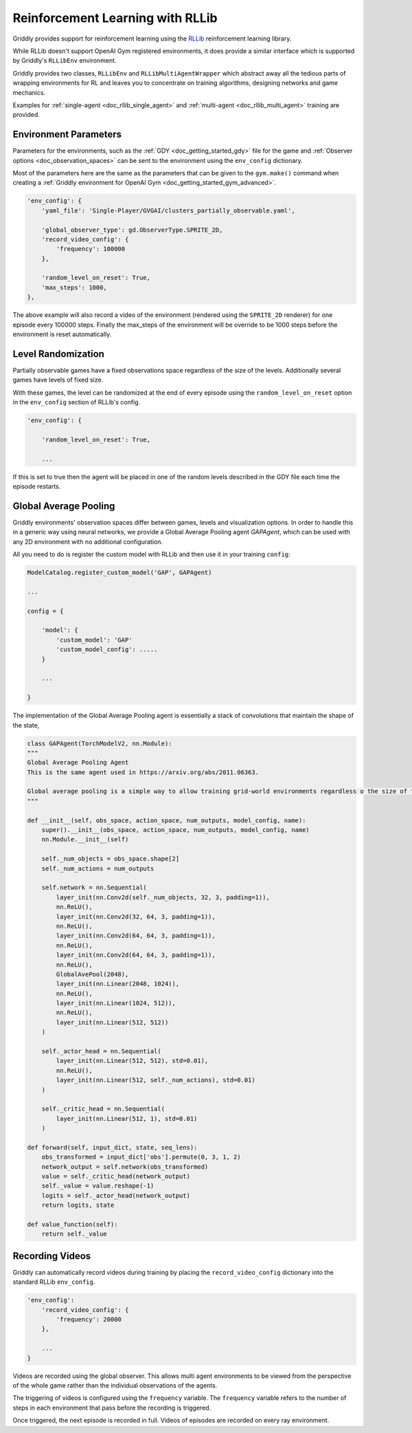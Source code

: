 .. _doc_rllib_intro:

#################################
Reinforcement Learning with RLLib
#################################


Griddly provides support for reinforcement learning using the `RLLib <https://docs.ray.io/en/latest/rllib.html>`_ reinforcement learning library.

While RLLib doesn't support OpenAI Gym registered environments, it does provide a similar interface which is supported by Griddly's ``RLLibEnv`` environment.

Griddly provides two classes, ``RLLibEnv`` and ``RLLibMultiAgentWrapper`` which abstract away all the tedious parts of wrapping environments for RL and leaves you to concentrate on training algorithms, designing networks and game mechanics.

Examples for :ref:`single-agent <doc_rllib_single_agent>` and :ref:`multi-agent <doc_rllib_multi_agent>` training are provided.


**********************
Environment Parameters
**********************

Parameters for the environments, such as the :ref:`GDY <doc_getting_started_gdy>` file for the game and :ref:`Observer options <doc_observation_spaces>` can be sent to the environment using the ``env_config`` dictionary.

Most of the parameters here are the same as the parameters that can be given to the ``gym.make()`` command when creating a :ref:`Griddly environment for OpenAI Gym <doc_getting_started_gym_advanced>`.

.. code-block:: python

    'env_config': {
        'yaml_file': 'Single-Player/GVGAI/clusters_partially_observable.yaml',
        
        'global_observer_type': gd.ObserverType.SPRITE_2D,
        'record_video_config': {
            'frequency': 100000
        },

        'random_level_on_reset': True,
        'max_steps': 1000,
    },



The above example will also record a video of the environment (rendered using the ``SPRITE_2D`` renderer) for one episode every 100000 steps.
Finally the max_steps of the environment will be override to be 1000 steps before the environment is reset automatically.

*******************
Level Randomization
*******************

Partially observable games have a fixed observations space regardless of the size of the levels. Additionally several games have levels of fixed size.

With these games, the level can be randomized at the end of every episode using the ``random_level_on_reset`` option in the ``env_config`` section of RLLib's config. 

.. code-block:: python

    'env_config': {

        'random_level_on_reset': True,

        ...

If this is set to true then the agent will be placed in one of the random levels described in the GDY file each time the episode restarts.

.. _gap_agent:

**********************
Global Average Pooling
**********************

Griddly environments' observation spaces differ between games, levels and visualization options. In order to handle this in a generic way using neural networks, we provide a Global Average Pooling agent `GAPAgent`, which can be used with any 2D environment with no additional configuration.

All you need to do is register the custom model with RLLib and then use it in your training ``config``:

.. code-block:: python

    ModelCatalog.register_custom_model('GAP', GAPAgent)

    ...

    config = {

        'model': {
            'custom_model': 'GAP'
            'custom_model_config': .....
        }
    
        ...

    }



The implementation of the Global Average Pooling agent is essentially a stack of convolutions that maintain the shape of the state,

.. code-block:: python

    class GAPAgent(TorchModelV2, nn.Module):
    """
    Global Average Pooling Agent
    This is the same agent used in https://arxiv.org/abs/2011.06363.

    Global average pooling is a simple way to allow training grid-world environments regardless o the size of the grid.
    """

    def __init__(self, obs_space, action_space, num_outputs, model_config, name):
        super().__init__(obs_space, action_space, num_outputs, model_config, name)
        nn.Module.__init__(self)

        self._num_objects = obs_space.shape[2]
        self._num_actions = num_outputs

        self.network = nn.Sequential(
            layer_init(nn.Conv2d(self._num_objects, 32, 3, padding=1)),
            nn.ReLU(),
            layer_init(nn.Conv2d(32, 64, 3, padding=1)),
            nn.ReLU(),
            layer_init(nn.Conv2d(64, 64, 3, padding=1)),
            nn.ReLU(),
            layer_init(nn.Conv2d(64, 64, 3, padding=1)),
            nn.ReLU(),
            GlobalAvePool(2048),
            layer_init(nn.Linear(2048, 1024)),
            nn.ReLU(),
            layer_init(nn.Linear(1024, 512)),
            nn.ReLU(),
            layer_init(nn.Linear(512, 512))
        )

        self._actor_head = nn.Sequential(
            layer_init(nn.Linear(512, 512), std=0.01),
            nn.ReLU(),
            layer_init(nn.Linear(512, self._num_actions), std=0.01)
        )

        self._critic_head = nn.Sequential(
            layer_init(nn.Linear(512, 1), std=0.01)
        )

    def forward(self, input_dict, state, seq_lens):
        obs_transformed = input_dict['obs'].permute(0, 3, 1, 2)
        network_output = self.network(obs_transformed)
        value = self._critic_head(network_output)
        self._value = value.reshape(-1)
        logits = self._actor_head(network_output)
        return logits, state

    def value_function(self):
        return self._value


.. seealso:: You can read more about agents that use Global Average Pooling here: https://arxiv.org/abs/2005.11247


****************
Recording Videos
****************

Griddly can automatically record videos during training by placing the ``record_video_config`` dictionary into the standard RLLib ``env_config``.

.. code-block:: python

    'env_config':
        'record_video_config': {
            'frequency': 20000
        },

        ...
    }

Videos are recorded using the global observer. This allows multi agent environments to be viewed from the perspective of the whole game rather than the individual observations of the agents.

The triggering of videos is configured using the ``frequency`` variable. The ``frequency`` variable refers to the number of steps in each environment that pass before the recording is triggered. 

Once triggered, the next episode is recorded in full. Videos of episodes are recorded on every ray environment.


.. seealso:: For more information on how to configure observers see :ref:`Observation Spaces <doc_observation_spaces>`
